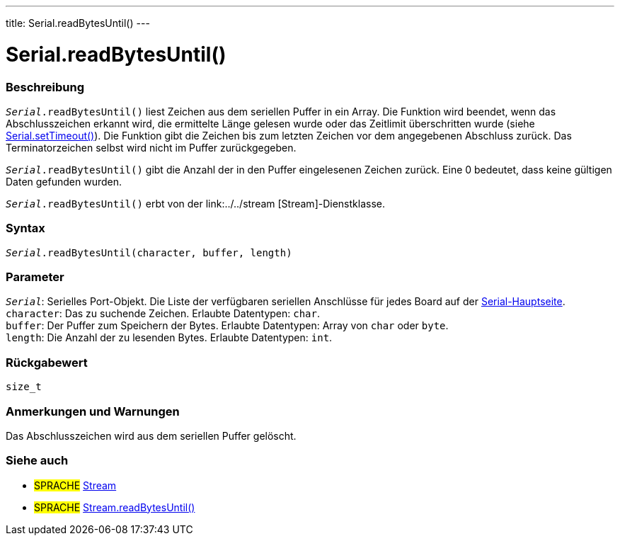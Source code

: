 ---
title: Serial.readBytesUntil()
---




= Serial.readBytesUntil()


// OVERVIEW SECTION STARTS
[#overview]
--

[float]
=== Beschreibung
`_Serial_.readBytesUntil()` liest Zeichen aus dem seriellen Puffer in ein Array.
Die Funktion wird beendet, wenn das Abschlusszeichen erkannt wird, die ermittelte Länge gelesen wurde oder das Zeitlimit überschritten wurde (siehe link:../settimeout[Serial.setTimeout()]).
Die Funktion gibt die Zeichen bis zum letzten Zeichen vor dem angegebenen Abschluss zurück. Das Terminatorzeichen selbst wird nicht im Puffer zurückgegeben.

`_Serial_.readBytesUntil()` gibt die Anzahl der in den Puffer eingelesenen Zeichen zurück. Eine 0 bedeutet, dass keine gültigen Daten gefunden wurden.

`_Serial_.readBytesUntil()` erbt von der link:../../stream [Stream]-Dienstklasse.
[%hardbreaks]


[float]
=== Syntax
`_Serial_.readBytesUntil(character, buffer, length)`


[float]
=== Parameter
`_Serial_`: Serielles Port-Objekt. Die Liste der verfügbaren seriellen Anschlüsse für jedes Board auf der link:../../serial[Serial-Hauptseite]. +
`character`: Das zu suchende Zeichen. Erlaubte Datentypen: `char`. +
`buffer`: Der Puffer zum Speichern der Bytes. Erlaubte Datentypen: Array von `char` oder `byte`. +
`length`: Die Anzahl der zu lesenden Bytes. Erlaubte Datentypen: `int`. +

[float]
=== Rückgabewert
`size_t`

--
// OVERVIEW SECTION ENDS


// HOW TO USE SECTION STARTS
[#howtouse]
--

[float]
=== Anmerkungen und Warnungen
Das Abschlusszeichen wird aus dem seriellen Puffer gelöscht.
[%hardbreaks]

--
// HOW TO USE SECTION ENDS


// SEE ALSO SECTION
[#see_also]
--

[float]
=== Siehe auch

[role="language"]
* #SPRACHE# link:../../stream[Stream]
* #SPRACHE# link:../../stream/streamreadbytesuntil[Stream.readBytesUntil()]

--
// SEE ALSO SECTION ENDS
